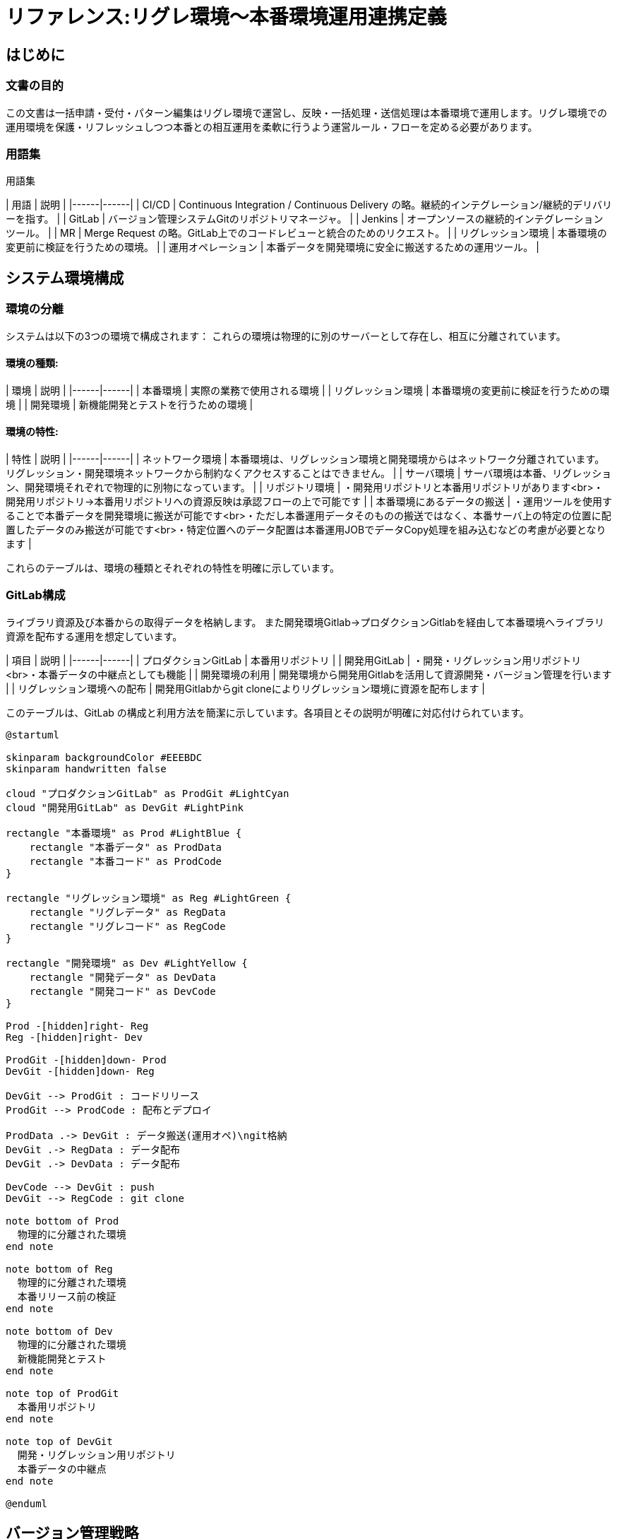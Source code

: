 # リファレンス:リグレ環境〜本番環境運用連携定義

## はじめに

### 文書の目的
この文書は一括申請・受付・パターン編集はリグレ環境で運営し、反映・一括処理・送信処理は本番環境で運用します。リグレ環境での運用環境を保護・リフレッシュしつつ本番との相互運用を柔軟に行うよう運営ルール・フローを定める必要があります。

### 用語集
用語集

| 用語 | 説明 |
|------|------|
| CI/CD | Continuous Integration / Continuous Delivery の略。継続的インテグレーション/継続的デリバリーを指す。 |
| GitLab | バージョン管理システムGitのリポジトリマネージャ。 |
| Jenkins | オープンソースの継続的インテグレーションツール。 |
| MR | Merge Request の略。GitLab上でのコードレビューと統合のためのリクエスト。 |
| リグレッション環境 | 本番環境の変更前に検証を行うための環境。 |
| 運用オペレーション | 本番データを開発環境に安全に搬送するための運用ツール。 |



## システム環境構成

### 環境の分離
システムは以下の3つの環境で構成されます：
これらの環境は物理的に別のサーバーとして存在し、相互に分離されています。

#### 環境の種類:

| 環境 | 説明 |
|------|------|
| 本番環境 | 実際の業務で使用される環境 |
| リグレッション環境 | 本番環境の変更前に検証を行うための環境 |
| 開発環境 | 新機能開発とテストを行うための環境 |

#### 環境の特性:

| 特性 | 説明 |
|------|------|
| ネットワーク環境 | 本番環境は、リグレッション環境と開発環境からはネットワーク分離されています。リグレッション・開発環境ネットワークから制約なくアクセスすることはできません。 |
| サーバ環境 | サーバ環境は本番、リグレッション、開発環境それぞれで物理的に別物になっています。 |
| リポジトリ環境 | ・開発用リポジトリと本番用リポジトリがあります<br>・開発用リポジトリ→本番用リポジトリへの資源反映は承認フローの上で可能です |
| 本番環境にあるデータの搬送 | ・運用ツールを使用することで本番データを開発環境に搬送が可能です<br>・ただし本番運用データそのものの搬送ではなく、本番サーバ上の特定の位置に配置したデータのみ搬送が可能です<br>・特定位置へのデータ配置は本番運用JOBでデータCopy処理を組み込むなどの考慮が必要となります |

これらのテーブルは、環境の種類とそれぞれの特性を明確に示しています。

### GitLab構成
ライブラリ資源及び本番からの取得データを格納します。
また開発環境Gitlab→プロダクションGitlabを経由して本番環境へライブラリ資源を配布する運用を想定しています。

| 項目 | 説明 |
|------|------|
| プロダクションGitLab | 本番用リポジトリ |
| 開発用GitLab | ・開発・リグレッション用リポジトリ<br>・本番データの中継点としても機能 |
| 開発環境の利用 | 開発環境から開発用Gitlabを活用して資源開発・バージョン管理を行います |
| リグレッション環境への配布 | 開発用Gitlabからgit cloneによりリグレッション環境に資源を配布します |

このテーブルは、GitLab の構成と利用方法を簡潔に示しています。各項目とその説明が明確に対応付けられています。

```plantuml
@startuml

skinparam backgroundColor #EEEBDC
skinparam handwritten false

cloud "プロダクションGitLab" as ProdGit #LightCyan
cloud "開発用GitLab" as DevGit #LightPink

rectangle "本番環境" as Prod #LightBlue {
    rectangle "本番データ" as ProdData
    rectangle "本番コード" as ProdCode
}

rectangle "リグレッション環境" as Reg #LightGreen {
    rectangle "リグレデータ" as RegData
    rectangle "リグレコード" as RegCode
}

rectangle "開発環境" as Dev #LightYellow {
    rectangle "開発データ" as DevData
    rectangle "開発コード" as DevCode
}

Prod -[hidden]right- Reg
Reg -[hidden]right- Dev

ProdGit -[hidden]down- Prod
DevGit -[hidden]down- Reg

DevGit --> ProdGit : コードリリース
ProdGit --> ProdCode : 配布とデプロイ

ProdData .-> DevGit : データ搬送(運用オペ)\ngit格納
DevGit .-> RegData : データ配布
DevGit .-> DevData : データ配布

DevCode --> DevGit : push
DevGit --> RegCode : git clone

note bottom of Prod
  物理的に分離された環境
end note

note bottom of Reg
  物理的に分離された環境
  本番リリース前の検証
end note

note bottom of Dev
  物理的に分離された環境
  新機能開発とテスト
end note

note top of ProdGit
  本番用リポジトリ
end note

note top of DevGit
  開発・リグレッション用リポジトリ
  本番データの中継点
end note

@enduml
```

## バージョン管理戦略

### GitLabを用いたバージョン管理の基本方針
ライブラリ資源の配布フローと本番環境データ取得のフローがあり、それぞれの特性に応じてGitlabを利用したバージョン管理を行います。

- ライブラリ資源
  - 開発用GitLabでコード開発と機能テストを行い、リリース認後にプロダクションGitLabへマージする
  - 開発→開発用GitlabでUpdateを行いリグレッション環境へは開発用Gitlabから資源取得するフローとする
  - 開発計画はブランチ戦略を立案しそのプランに從いfeature単位で開発及びテストを行う、詳細はブランチ戦略を参照

- 本番データ資源取得    
  - 本番データは開発用GitLabを経由して、リグレッション環境と開発環境に配布します
    - 取得したデータはGitlabによりTag付与してバージョン管理を行います
    - データの配布はJenkinsでのビルド処理時にライブラリ資源・データを合わせて実行します

```plantuml
@startuml
|本番環境|
start
:バッチ処理開始;
:JOB:データ更新完了;
:JOB:データを\n所定の位置にCopy;
|運用ツール操作|
:運用:データ取得操作;
|Gitlab操作|
:git:取得したデータを\n開発環境GitlabへTag付与して格納;
stop
@enduml
```

### ブランチ戦略とワークフロー
- feature/*, develop, main などのブランチを使用、詳細はブランチ戦略を参照
- マージリクエスト (MR) を用いたコードレビューの実施

### タグ付けとリリース管理
- リリースごとにセマンティックバージョニングに基づいたタグを付与（例：v1.2.3）
- 本番リリース時には `production-YYYYMMDD` 形式のタグも追加


## データと環境の連携管理

### 本番データの取り込みと管理方法
- 本番データは定期的に（週1回程度）開発用GitLabに搬送する運用を行う
- データ搬送には運用オペレーションを使用し、取得データはgit格納格納する

### テストデータと運用データの同期プロセス・バージョン管理
- 開発環境とリグレッション環境ではTag付与管理されたデータをGitlabから取得して利用する
- 原則JenkinsJOBでのgit cloneフェーズでデータ配布コントロールを行う

## CI/CD パイプライン

リグレッションでのテスト実施はJenkinsによる環境構築・テスト実施を基本フローとする。
リグレッションのテスト向けの資源は、マニュアル配布せずJenkinsJOBにより配布・ビルドによりセットアップを行い検証環境のクリーンさを実現する。

### 自動化されたビルドとテストプロセス
1. 開発者がコードを開発用GitLabにプッシュ
2. Jenkins が自動CIテストを実行
3. CIテスト成功後、QAチームがリグレッション環境へデプロイ
4. テスト対象データ資源を配置
5. Jenkins が機能テストを実施

### 環境別のデプロイメントフロー
- 開発環境：開発者が直接デプロイ
- リグレッション環境：QAチームが Jenkins のテスト成功後にデプロイ
- 本番環境：運用チームがプロダクションGitLabからデプロイ

### 品質管理と静的解析の統合
- Jenkins のCIプロセスに静的コード解析を組み込む
- SonarQube などのツールを使用し、コード品質メトリクスを継続的に監視

```plantuml
@startuml
|開発者|
start
:コード開発;
:ローカルテスト;
:開発用GitLabにプッシュ;

|開発用GitLab|
:プッシュ受付;
:Jenkinsジョブトリガー;

|Jenkins|
:自動CIテスト実行;
if (CIテスト成功?) then (yes)
  
  |QAチーム|
  :リグレッション環境へデプロイ;
  
  |Jenkins|
  :機能テスト実施;
  if (機能テスト成功?) then (yes)
    
    |QAチーム|
    :リリース承認申請;
    
    |リリース管理者|
    :リリース内容確認;
    if (承認?) then (yes)
      :プロダクションGitLabへのマージ承認;
      
      |開発用GitLab|
      :プロダクションGitLabへコードマージ;
      
      |プロダクションGitLab|
      :本番環境へのデプロイ準備;
      
      |運用チーム|
      :本番環境へのデプロイ実行;
      :動作確認;
      if (問題なし?) then (yes)
        :リリース完了報告;
        stop
      else (no)
        :緊急ロールバック;
        ->リリース管理者へ報告;
        stop
      endif
    else (no)
      :差し戻し;
      ->開発者へフィードバック;
      stop
    endif
  else (no)
    :バグ報告;
    ->開発者へフィードバック;
    stop
  endif
else (no)
  :エラー報告;
  ->開発者へフィードバック;
  stop
endif

@enduml
```


## 6. セキュリティとアクセス制御

### 6.1 環境別のアクセス権限設定
- 本番環境：運用チームのみがアクセス可能
- リグレッション環境：QAチームと一部の開発者がアクセス可能
- 開発環境：全開発者がアクセス可能

### 6.2 機密情報の管理方針
- 環境変数やGitLabのCI/CD変数機能を使用して機密情報を管理
- 本番環境の機密情報は、運用チームのみがアクセス可能な別システムで管理

## 7. 運用プロセスと手順

### 7.1 リリースプロセス
1. 開発者がコードをプッシュ
2. Jenkins が自動CIテストを実行
3. QAチームがリグレッション環境へデプロイ
4. Jenkins が機能テストを実施
5. QAチームがリリース承認を申請
6. リリース管理者がリリース内容を確認し承認
7. 開発用GitLabからプロダクションGitLabへコードマージ
8. 運用チームが本番環境へデプロイを実行
9. 運用チームが動作確認を行い、問題がなければリリース完了

### 7.2 緊急時の対応手順
- 本番環境で問題が発生した場合、即時にロールバックを実施
- インシデント報告をリリース管理者に行い、原因分析と再発防止策を策定

## 8. モニタリングと継続的改善

### 8.1 パフォーマンスモニタリング
- 各環境のリソース使用状況を定期的に監視
- アプリケーションのパフォーマンスメトリクスを収集・分析

### 8.2 継続的な改善プロセス
- 月次でリリースプロセスのレビューを実施
- 四半期ごとにシステム全体の健全性チェックを行い、改善点を洗い出す

